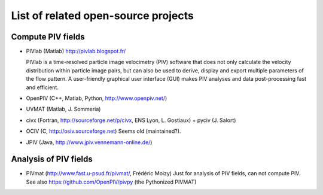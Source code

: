 List of related open-source projects
====================================

Compute PIV fields
------------------

- PIVlab (Matlab) http://pivlab.blogspot.fr/ 

  PIVlab is a time-resolved particle image velocimetry (PIV) software that does
  not only calculate the velocity distribution within particle image pairs, but
  can also be used to derive, display and export multiple parameters of the
  flow pattern. A user-friendly graphical user interface (GUI) makes PIV
  analyses and data post-processing fast and efficient.
  
- OpenPIV (C++, Matlab, Python, http://www.openpiv.net/)

- UVMAT (Matlab, J. Sommeria)

- civx (Fortran, http://sourceforge.net/p/civx, ENS Lyon, L. Gostiaux) + pyciv
  (J.  Salort)
  
- OCIV (C, http://osiv.sourceforge.net) Seems old (maintained?).

- JPIV (Java, http://www.jpiv.vennemann-online.de/)
  
Analysis of PIV fields
----------------------

- PIVmat (http://www.fast.u-psud.fr/pivmat/, Frédéric Moizy) Just for analysis
  of PIV fields, can not compute PIV. See also https://github.com/OpenPIV/pivpy
  (the Pythonized PIVMAT)
